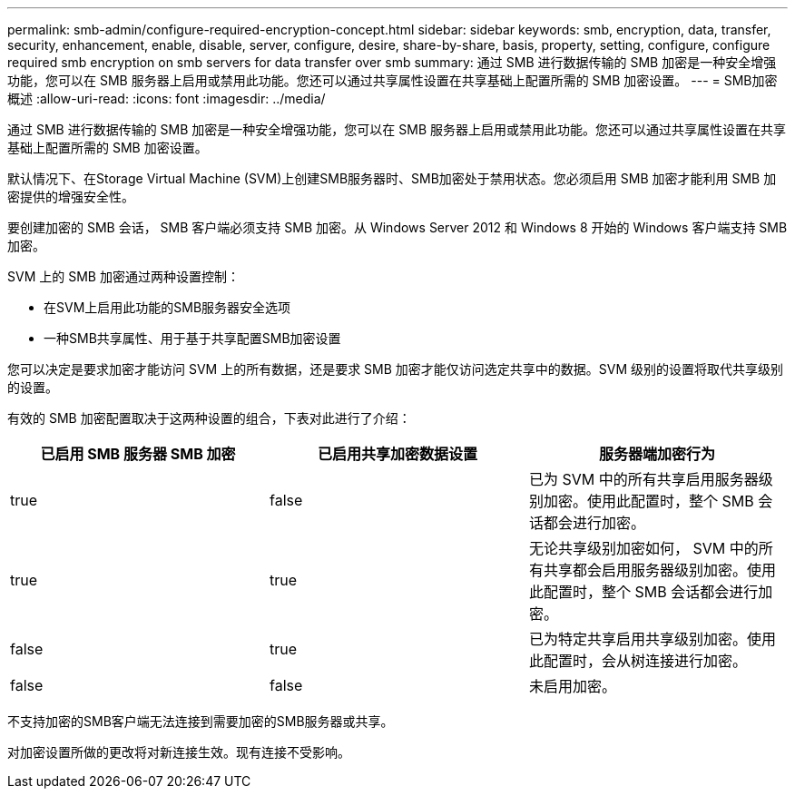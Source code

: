 ---
permalink: smb-admin/configure-required-encryption-concept.html 
sidebar: sidebar 
keywords: smb, encryption, data, transfer, security, enhancement, enable, disable, server, configure, desire, share-by-share, basis, property, setting, configure, configure required smb encryption on smb servers for data transfer over smb 
summary: 通过 SMB 进行数据传输的 SMB 加密是一种安全增强功能，您可以在 SMB 服务器上启用或禁用此功能。您还可以通过共享属性设置在共享基础上配置所需的 SMB 加密设置。 
---
= SMB加密概述
:allow-uri-read: 
:icons: font
:imagesdir: ../media/


[role="lead"]
通过 SMB 进行数据传输的 SMB 加密是一种安全增强功能，您可以在 SMB 服务器上启用或禁用此功能。您还可以通过共享属性设置在共享基础上配置所需的 SMB 加密设置。

默认情况下、在Storage Virtual Machine (SVM)上创建SMB服务器时、SMB加密处于禁用状态。您必须启用 SMB 加密才能利用 SMB 加密提供的增强安全性。

要创建加密的 SMB 会话， SMB 客户端必须支持 SMB 加密。从 Windows Server 2012 和 Windows 8 开始的 Windows 客户端支持 SMB 加密。

SVM 上的 SMB 加密通过两种设置控制：

* 在SVM上启用此功能的SMB服务器安全选项
* 一种SMB共享属性、用于基于共享配置SMB加密设置


您可以决定是要求加密才能访问 SVM 上的所有数据，还是要求 SMB 加密才能仅访问选定共享中的数据。SVM 级别的设置将取代共享级别的设置。

有效的 SMB 加密配置取决于这两种设置的组合，下表对此进行了介绍：

|===
| 已启用 SMB 服务器 SMB 加密 | 已启用共享加密数据设置 | 服务器端加密行为 


 a| 
true
 a| 
false
 a| 
已为 SVM 中的所有共享启用服务器级别加密。使用此配置时，整个 SMB 会话都会进行加密。



 a| 
true
 a| 
true
 a| 
无论共享级别加密如何， SVM 中的所有共享都会启用服务器级别加密。使用此配置时，整个 SMB 会话都会进行加密。



 a| 
false
 a| 
true
 a| 
已为特定共享启用共享级别加密。使用此配置时，会从树连接进行加密。



 a| 
false
 a| 
false
 a| 
未启用加密。

|===
不支持加密的SMB客户端无法连接到需要加密的SMB服务器或共享。

对加密设置所做的更改将对新连接生效。现有连接不受影响。
